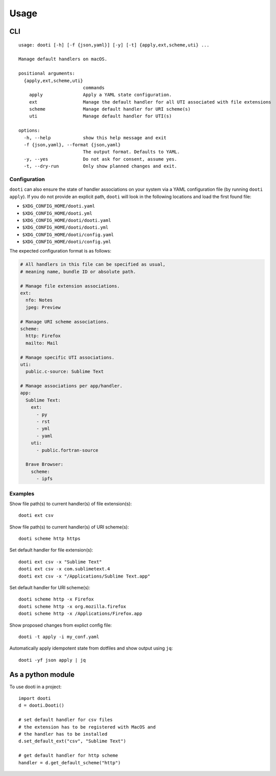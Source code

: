 =====
Usage
=====

CLI
---
::

    usage: dooti [-h] [-f {json,yaml}] [-y] [-t] {apply,ext,scheme,uti} ...

    Manage default handlers on macOS.

    positional arguments:
      {apply,ext,scheme,uti}
                            commands
        apply               Apply a YAML state configuration.
        ext                 Manage the default handler for all UTI associated with file extensions
        scheme              Manage default handler for URI scheme(s)
        uti                 Manage default handler for UTI(s)

    options:
      -h, --help            show this help message and exit
      -f {json,yaml}, --format {json,yaml}
                            The output format. Defaults to YAML.
      -y, --yes             Do not ask for consent, assume yes.
      -t, --dry-run         Only show planned changes and exit.

Configuration
~~~~~~~~~~~~~
``dooti`` can also ensure the state of handler associations on your system via a YAML configuration file (by running ``dooti apply``). If you do not provide an explicit path, ``dooti`` will look in the following locations and load the first found file:

* ``$XDG_CONFIG_HOME/dooti.yaml``
* ``$XDG_CONFIG_HOME/dooti.yml``
* ``$XDG_CONFIG_HOME/dooti/dooti.yaml``
* ``$XDG_CONFIG_HOME/dooti/dooti.yml``
* ``$XDG_CONFIG_HOME/dooti/config.yaml``
* ``$XDG_CONFIG_HOME/dooti/config.yml``

The expected configuration format is as follows:

.. code-block:: yaml

    # All handlers in this file can be specified as usual,
    # meaning name, bundle ID or absolute path.

    # Manage file extension associations.
    ext:
      nfo: Notes
      jpeg: Preview

    # Manage URI scheme associations.
    scheme:
      http: Firefox
      mailto: Mail

    # Manage specific UTI associations.
    uti:
      public.c‑source: Sublime Text

    # Manage associations per app/handler.
    app:
      Sublime Text:
        ext:
          - py
          - rst
          - yml
          - yaml
        uti:
          - public.fortran‑source

      Brave Browser:
        scheme:
          - ipfs


Examples
~~~~~~~~
Show file path(s) to current handler(s) of file extension(s)::

    dooti ext csv

Show file path(s) to current handler(s) of URI scheme(s)::

    dooti scheme http https

Set default handler for file extension(s)::

    dooti ext csv -x "Sublime Text"
    dooti ext csv -x com.sublimetext.4
    dooti ext csv -x "/Applications/Sublime Text.app"

Set default handler for URI scheme(s)::

    dooti scheme http -x Firefox
    dooti scheme http -x org.mozilla.firefox
    dooti scheme http -x /Applications/Firefox.app

Show proposed changes from explict config file::

    dooti -t apply -i my_conf.yaml

Automatically apply idempotent state from dotfiles and show output using ``jq``::

    dooti -yf json apply | jq


As a python module
------------------
To use dooti in a project::

    import dooti
    d = dooti.Dooti()

    # set default handler for csv files
    # the extension has to be registered with MacOS and
    # the handler has to be installed
    d.set_default_ext("csv", "Sublime Text")

    # get default handler for http scheme
    handler = d.get_default_scheme("http")
